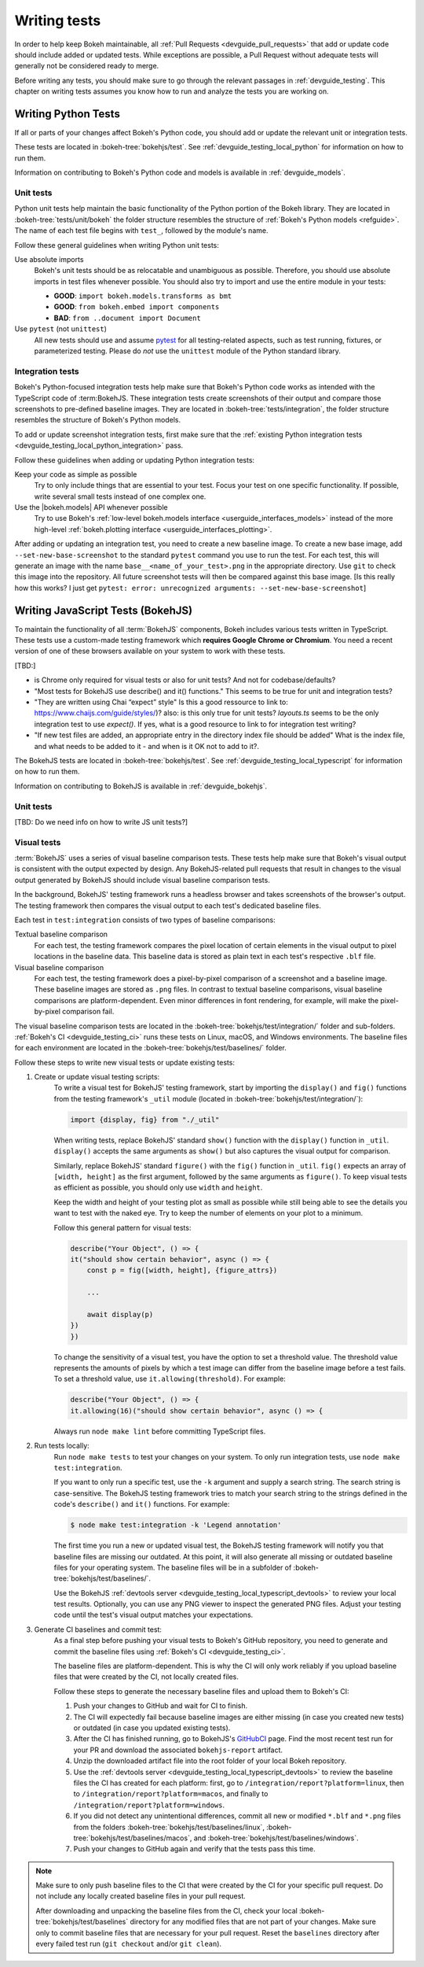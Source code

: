 .. _devguide_writing_tests:

Writing tests
=============

In order to help keep Bokeh maintainable, all
:ref:`Pull Requests <devguide_pull_requests>` that add or update code should
include added or updated tests. While exceptions are possible, a Pull Request
without adequate tests will generally not be considered ready to merge.

Before writing any tests, you should make sure to go through the relevant
passages in :ref:`devguide_testing`. This chapter on writing tests assumes you
know how to run and analyze the tests you are working on.

.. _devguide_writing_tests_python:

Writing Python Tests
--------------------

If all or parts of your changes affect Bokeh's Python code, you should add or
update the relevant unit or integration tests.

These tests are located in :bokeh-tree:`bokehjs/test`. See
:ref:`devguide_testing_local_python` for information on how to run them.

Information on contributing to Bokeh's Python code and models is available in
:ref:`devguide_models`.

Unit tests
~~~~~~~~~~
Python unit tests help maintain the basic functionality of the Python portion of
the Bokeh library. They are located in :bokeh-tree:`tests/unit/bokeh` the folder
structure resembles the structure of :ref:`Bokeh's Python models <refguide>`.
The name of each test file begins with ``test_``, followed by the module's name.

Follow these general guidelines when writing Python unit tests:

Use absolute imports
    Bokeh's unit tests should be as relocatable and unambiguous as possible.
    Therefore, you should use absolute imports in test files whenever possible.
    You should also try to import and use the entire module in your tests:

    * **GOOD**: ``import bokeh.models.transforms as bmt``
    * **GOOD**: ``from bokeh.embed import components``
    * **BAD**: ``from ..document import Document``

Use ``pytest`` (not ``unittest``)
    All new tests should use and assume `pytest`_ for all testing-related
    aspects, such as test running, fixtures, or parameterized testing. Please
    do *not* use the ``unittest`` module of the Python standard library.

Integration tests
~~~~~~~~~~~~~~~~~

Bokeh's Python-focused integration tests help make sure that Bokeh's Python code
works as intended with the TypeScript code of :term:BokehJS. These integration
tests create screenshots of their output and compare those screenshots to
pre-defined baseline images. They are located in
:bokeh-tree:`tests/integration`, the folder structure resembles the structure
of Bokeh's Python models.

To add or update screenshot integration tests, first make sure that the
:ref:`existing Python integration tests <devguide_testing_local_python_integration>`
pass.

Follow these guidelines when adding or updating Python integration tests:

Keep your code as simple as possible
    Try to only include things that are essential to your test. Focus your test
    on one specific functionality. If possible, write several small tests
    instead of one complex one.

Use the |bokeh.models| API whenever possible
    Try to use Bokeh's
    :ref:`low-level bokeh.models interface <userguide_interfaces_models>` instead of
    the more high-level
    :ref:`bokeh.plotting interface <userguide_interfaces_plotting>`.

After adding or updating an integration test, you need to create a new baseline
image. To create a new base image, add ``--set-new-base-screenshot`` to the
standard ``pytest`` command you use to run the test. For each test, this will
generate an image with the name ``base__<name_of_your_test>.png`` in the
appropriate directory. Use ``git`` to check this image into the repository. All
future screenshot tests will then be compared against this base image.
[Is this really how this works? I just get  ``pytest: error: unrecognized arguments: --set-new-base-screenshot``]

.. _devguide_writing_tests_bokehjs:

Writing JavaScript Tests (BokehJS)
----------------------------------

To maintain the functionality of all :term:`BokehJS` components, Bokeh includes
various tests written in TypeScript. These tests use a custom-made testing
framework which **requires Google Chrome or Chromium**. You need a recent
version of one of these browsers available on your system to work with these
tests.

[TBD:]

* is Chrome only required for visual tests or also for unit tests? And not for codebase/defaults?
* "Most tests for BokehJS use describe() and it() functions." This seems to be true for unit and integration tests?
* "They are written using Chai “expect” style" Is this a good ressource to link to: https://www.chaijs.com/guide/styles/)?
  also: is this only true for unit tests? `layouts.ts` seems to be the only integration test to use `expect()`. If yes, what is a good resource to link to
  for integration test writing?
* "If new test files are added, an appropriate entry in the directory index file
  should be added" What is the index file, and what needs to be added to it - and
  when is it OK not to add to it?.

The BokehJS tests are located in :bokeh-tree:`bokehjs/test`. See
:ref:`devguide_testing_local_typescript` for information on how to run them.

Information on contributing to BokehJS is available in
:ref:`devguide_bokehjs`.

.. _devguide_writing_tests_bokehjs_unit:

Unit tests
~~~~~~~~~~

[TBD: Do we need info on how to write JS unit tests?]

.. _devguide_writing_tests_bokehjs_visual:

Visual tests
~~~~~~~~~~~~

:term:`BokehJS` uses a series of visual baseline comparison tests. These tests
help make sure that Bokeh's visual output is consistent with the output expected
by design. Any BokehJS-related pull requests that result in changes to the
visual output generated by BokehJS should include visual baseline comparison
tests.

In the background, BokehJS' testing framework runs a headless browser and takes
screenshots of the browser's output. The testing framework then compares the
visual output to each test's dedicated baseline files.

Each test in ``test:integration`` consists of two types of baseline comparisons:

Textual baseline comparison
    For each test, the testing framework compares the pixel location of certain
    elements in the visual output to pixel locations in the baseline data. This
    baseline data is stored as plain text in each test's respective ``.blf``
    file.

Visual baseline comparison
    For each test, the testing framework does a pixel-by-pixel comparison of a
    screenshot and a baseline image. These baseline images are stored as
    ``.png`` files. In contrast to textual baseline comparisons, visual baseline
    comparisons are platform-dependent. Even minor differences in font
    rendering, for example, will make the pixel-by-pixel comparison fail.

The visual baseline comparison tests are located in the
:bokeh-tree:`bokehjs/test/integration/` folder and sub-folders.
:ref:`Bokeh's CI <devguide_testing_ci>` runs these tests on Linux, macOS, and
Windows environments. The baseline files for each environment are located in the
:bokeh-tree:`bokehjs/test/baselines/` folder.

Follow these steps to write new visual tests or update existing tests:

1. Create or update visual testing scripts:
    To write a visual test for BokehJS' testing framework, start by importing
    the ``display()`` and ``fig()`` functions from the testing framework's
    ``_util`` module (located in :bokeh-tree:`bokehjs/test/integration/`):

    .. code-block:: TypeScript

        import {display, fig} from "./_util"

    When writing tests, replace BokehJS' standard ``show()`` function with the
    ``display()`` function in ``_util``. ``display()`` accepts the same
    arguments as ``show()`` but also captures the visual output for comparison.

    Similarly, replace BokehJS' standard ``figure()`` with the ``fig()``
    function in ``_util``. ``fig()`` expects an array of ``[width, height]`` as
    the first argument, followed by the same arguments as ``figure()``. To keep
    visual tests as efficient as possible, you should only use ``width`` and
    ``height``.

    Keep the width and height of your testing plot as small as possible while
    still being able to see the details you want to test with the naked eye. Try
    to keep the number of elements on your plot to a minimum.

    Follow this general pattern for visual tests:

    .. code-block:: TypeScript

        describe("Your Object", () => {
        it("should show certain behavior", async () => {
            const p = fig([width, height], {figure_attrs})

            ...

            await display(p)
        })
        })

    To change the sensitivity of a visual test, you have the option to set a
    threshold value. The threshold value represents the amounts of pixels by
    which a test image can differ from the baseline image before a test fails.
    To set a threshold value, use ``it.allowing(threshold)``. For example:

    .. code-block:: TypeScript

        describe("Your Object", () => {
        it.allowing(16)("should show certain behavior", async () => {

    Always run ``node make lint`` before committing TypeScript files.

2. Run tests locally:
    Run ``node make tests`` to test your changes on your system. To only run
    integration tests, use ``node make test:integration``.

    If you want to only run a specific test, use the ``-k`` argument and supply
    a search string. The search string is case-sensitive. The BokehJS testing
    framework tries to match your search string to the strings defined in the
    code's ``describe()`` and ``it()`` functions. For example:

    .. code-block:: sh

        $ node make test:integration -k 'Legend annotation'

    The first time you run a new or updated visual test, the BokehJS testing
    framework will notify you that baseline files are missing our outdated. At
    this point, it will also generate all missing or outdated baseline files for
    your operating system. The baseline files will be in a subfolder of
    :bokeh-tree:`bokehjs/test/baselines/`.

    Use the BokehJS :ref:`devtools server <devguide_testing_local_typescript_devtools>`
    to review your local test results. Optionally, you can use any PNG viewer to
    inspect the generated PNG files. Adjust your testing code until the test's
    visual output matches your expectations.

3. Generate CI baselines and commit test:
    As a final step before pushing your visual tests to Bokeh's GitHub
    repository, you need to generate and commit the baseline files using
    :ref:`Bokeh's CI <devguide_testing_ci>`.

    The baseline files are platform-dependent. This is why the CI will only work
    reliably if you upload baseline files that were created by the CI, not
    locally created files.

    Follow these steps to generate the necessary baseline files and upload them
    to Bokeh's CI:

    1. Push your changes to GitHub and wait for CI to finish.
    2. The CI will expectedly fail because baseline images are either missing
       (in case you created new tests) or outdated (in case you updated existing
       tests).
    3. After the CI has finished running, go to BokehJS's GitHubCI_ page. Find
       the most recent test run for your PR and download the associated
       ``bokehjs-report`` artifact.
    4. Unzip the downloaded artifact file into the root folder of your local
       Bokeh repository.
    5. Use the :ref:`devtools server <devguide_testing_local_typescript_devtools>`
       to review the baseline files the CI has created for each platform: first,
       go to ``/integration/report?platform=linux``, then to
       ``/integration/report?platform=macos``, and finally to
       ``/integration/report?platform=windows``.
    6. If you did not detect any unintentional differences, commit all new or
       modified ``*.blf`` and ``*.png`` files from the folders
       :bokeh-tree:`bokehjs/test/baselines/linux`,
       :bokeh-tree:`bokehjs/test/baselines/macos`, and
       :bokeh-tree:`bokehjs/test/baselines/windows`.
    7. Push your changes to GitHub again and verify that the tests pass this
       time.

.. note::
    Make sure to only push baseline files to the CI that were created by the CI
    for your specific pull request. Do not include any locally created baseline
    files in your pull request.

    After downloading and unpacking the baseline files from the CI, check your
    local :bokeh-tree:`bokehjs/test/baselines` directory for any modified files
    that are not part of your changes. Make sure only to commit baseline files
    that are necessary for your pull request. Reset the ``baselines`` directory
    after every failed test run (``git checkout`` and/or ``git clean``).

.. _GithubCI: https://github.com/bokeh/bokeh/actions
.. _pytest: https://docs.pytest.org
